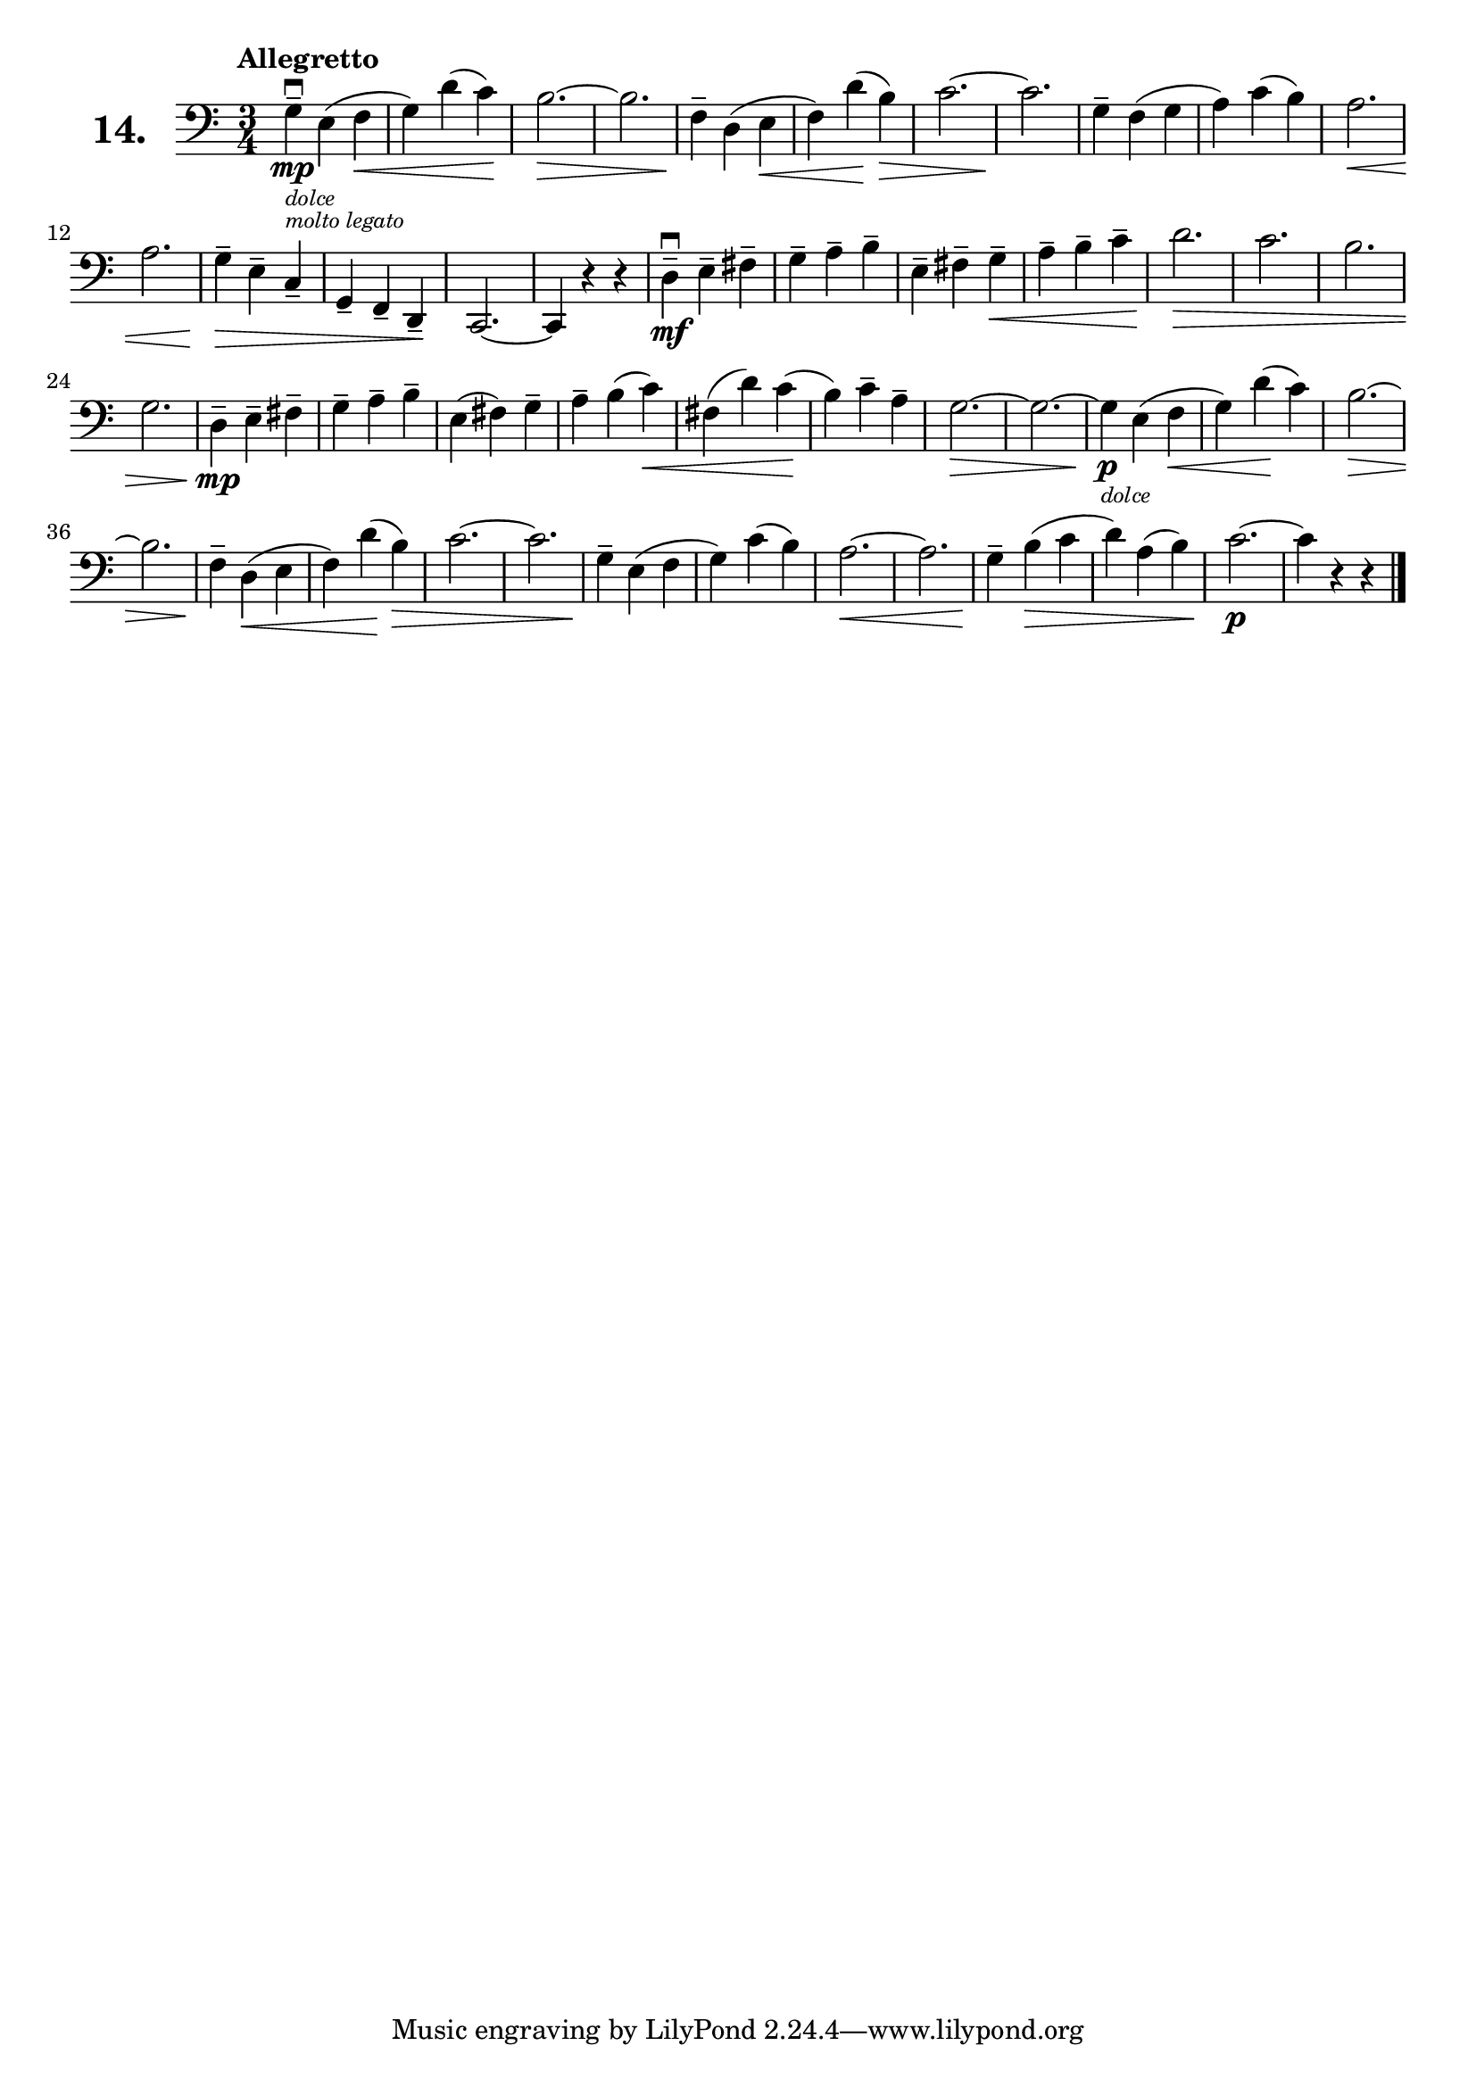 \version "2.18.2"

\score {
  \new StaffGroup = "" \with {
    instrumentName = \markup { \bold \huge { \larger "14." }}
  }
  <<
    \new Staff = "celloI" \with { midiInstrument = #"cello" }
    \relative c' {
      \clef bass
      \key c \major
      \time 3/4
      \tempo "Allegretto"

      g4\downbow\mp--_\markup {
        \tiny \italic "dolce" }
      _\markup { \tiny \italic
        "molto legato" }
      e( f\<                    | %01
      g) d'( c)\!               | %02
      b2.~\>                    | %03
      b                         | %04
      f4--\! d( e\<             | %05
      f) d'(\! b)\>             | %06
      c2.~                      | %07
      c\!                       | %08
      g4-- f( g                 | %09
      a) c( b)                  | %10
      a2.\<                     | %11
      a                         | %12
      g4--\> e-- c--            | %13
      g-- f-- d--\!             | %14
      c2.~                      | %15
      c4 r r                    | %16
      d'\downbow\mf-- e-- fis-- | %17
      g-- a-- b--               | %18
      e,-- fis-- g--\<          | %19
      a-- b-- c--               | %20
      d2.\>                     | %21
      c                         | %22
      b                         | %23
      g                         | %24
      d4\mp-- e-- fis--         | %25
      g-- a-- b--               | %26
      e,( fis) g--              | %27
      a-- b( c)\<               | %28
      fis,( d') c(\!            | %29
      b) c-- a--                | %30
      g2.~\>                    | %31
      g~                        | %32
      g4\p_\markup { \tiny
        \italic "dolce" }
      e( f\<                    | %33
      g) d'(\! c)               | %34
      b2.~\>                    | %35
      b                         | %36
      f4--\! d(\< e             | %37
      f) d'(\! b)\>             | %38
      c2.~                      | %39
      c                         | %40
      g4--\! e( f               | %41
      g) c( b)                  | %42
      a2.~ \<                   | %43
      a                         | %44
      g4--\! b(\> c             | %45
      d) a( b)                  | %46
      c2.~\p                    | %47
      c4 r r \bar "|."          | %48


    }
  >>
  \layout {}
  \midi {}
  \header {
    composer = "Sebastian Lee"
  }
}
